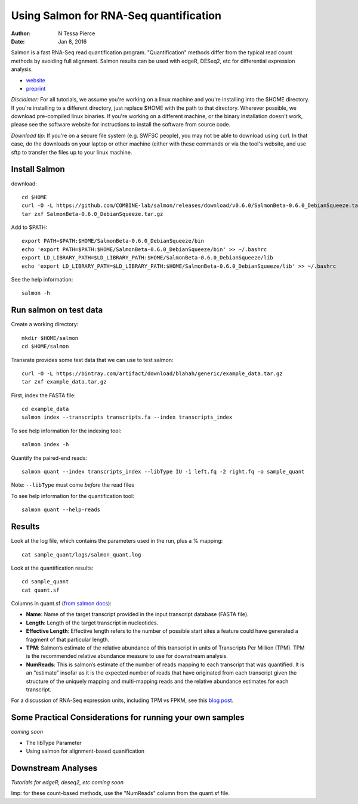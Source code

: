 Using Salmon for RNA-Seq quantification 
==============================================

:author: N Tessa Pierce
:date: Jan 8, 2016


Salmon is a fast RNA-Seq read quantification program. "Quantification" methods
differ from the typical read count methods by avoiding full alignment.
Salmon results can be used with edgeR, DESeq2, etc for differential expression analysis.

- `website <http://salmon.readthedocs.org/en/latest>`__
- `preprint <http://biorxiv.org/content/early/2015/06/27/021592>`__


*Disclaimer:* For all tutorials, we assume you're working on a linux machine and 
you're installing into the $HOME directory. If you're installing to a different
directory, just replace $HOME with the path to that directory. Wherever possible,
we download pre-compiled linux binaries. If you're working on a different machine,
or the binary installation doesn't work, please see the software website for 
instructions to install the software from source code. 

*Download tip:* If you're on a secure file system (e.g. SWFSC people), you may not be able to 
download using curl. In that case, do the downloads on your laptop or other machine (either with
these commands or via the tool's website, and use sftp to transfer the files up to your linux machine.


Install Salmon
-----------------

download::

   cd $HOME
   curl -O -L https://github.com/COMBINE-lab/salmon/releases/download/v0.6.0/SalmonBeta-0.6.0_DebianSqueeze.tar.gz 
   tar zxf SalmonBeta-0.6.0_DebianSqueeze.tar.gz

Add to $PATH::

   export PATH=$PATH:$HOME/SalmonBeta-0.6.0_DebianSqueeze/bin
   echo 'export PATH=$PATH:$HOME/SalmonBeta-0.6.0_DebianSqueeze/bin' >> ~/.bashrc
   export LD_LIBRARY_PATH=$LD_LIBRARY_PATH:$HOME/SalmonBeta-0.6.0_DebianSqueeze/lib
   echo 'export LD_LIBRARY_PATH=$LD_LIBRARY_PATH:$HOME/SalmonBeta-0.6.0_DebianSqueeze/lib' >> ~/.bashrc


See the help information::

   salmon -h


Run salmon on test data
------------------

Create a working directory::

   mkdir $HOME/salmon
   cd $HOME/salmon

Transrate provides some test data that we can use to test salmon::

   curl -O -L https://bintray.com/artifact/download/blahah/generic/example_data.tar.gz
   tar zxf example_data.tar.gz
   
First, index the FASTA file::

   cd example_data
   salmon index --transcripts transcripts.fa --index transcripts_index

To see help information for the indexing tool::

   salmon index -h


Quantify the paired-end reads::

   salmon quant --index transcripts_index --libType IU -1 left.fq -2 right.fq -o sample_quant
      
Note: ``--libType`` must come *before* the read files
   
To see help information for the quantification tool::
   
   salmon quant --help-reads


Results
----------------------

Look at the log file, which contains the parameters used in the run, plus a % mapping::

   cat sample_quant/logs/salmon_quant.log


Look at the quantification results:: 

   cd sample_quant
   cat quant.sf 


Columns in quant.sf (`from salmon docs <http://salmon.readthedocs.org/en/latest/salmon.html#output>`__):


- **Name**: Name of the target transcript provided in the input transcript database (FASTA file).
- **Length**: Length of the target transcript in nucleotides.
- **Effective Length**: Effective length refers to the number of possible start sites a feature could have generated a fragment of that particular length.
- **TPM**: Salmon’s estimate of the relative abundance of this transcript in units of Transcripts Per Million (TPM). TPM is the recommended relative abundance measure to use for downstream analysis.
- **NumReads**: This is salmon’s estimate of the number of reads mapping to each transcript that was quantified. It is an “estimate” insofar as it is the expected number of reads that have originated from each transcript given the structure of the uniquely mapping and multi-mapping reads and the relative abundance estimates for each transcript.

For a discussion of RNA-Seq expression units, including TPM vs FPKM, see this `blog post <https://haroldpimentel.wordpress.com/2014/05/08/what-the-fpkm-a-review-rna-seq-expression-units/>`__.


Some Practical Considerations for running your own samples
--------------------------------------------------------

*coming soon*

- The libType Parameter

- Using salmon for alignment-based quanification 




Downstream Analyses
-----------------------

*Tutorials for edgeR, deseq2, etc coming soon*

Imp: for these count-based methods, use the "NumReads" column from the quant.sf file.


